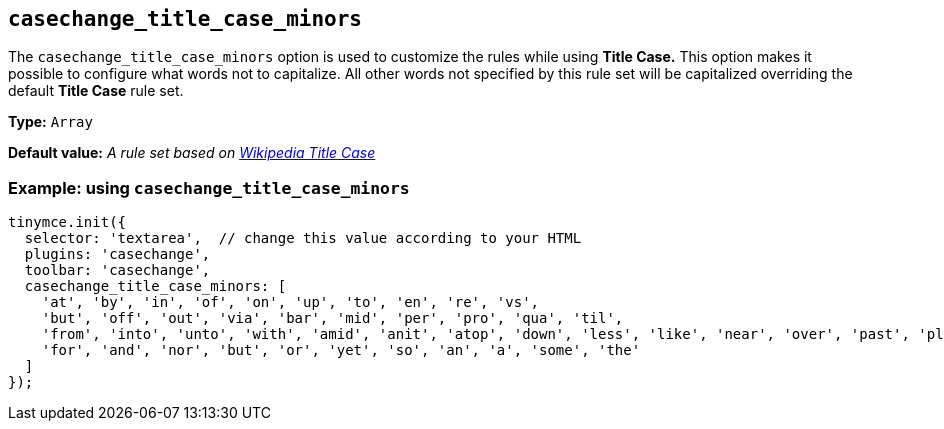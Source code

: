 [[casechange_title_case_minors]]
== `+casechange_title_case_minors+`

The `+casechange_title_case_minors+` option is used to customize the rules while using *Title Case.* This option makes it possible to configure what words not to capitalize. All other words not specified by this rule set will be capitalized overriding the default *Title Case* rule set.

*Type:* `+Array+`

*Default value:* _A rule set based on https://titlecaseconverter.com/rules/#WP[Wikipedia Title Case]_

=== Example: using `+casechange_title_case_minors+`

[source,js]
----
tinymce.init({
  selector: 'textarea',  // change this value according to your HTML
  plugins: 'casechange',
  toolbar: 'casechange',
  casechange_title_case_minors: [
    'at', 'by', 'in', 'of', 'on', 'up', 'to', 'en', 're', 'vs',
    'but', 'off', 'out', 'via', 'bar', 'mid', 'per', 'pro', 'qua', 'til',
    'from', 'into', 'unto', 'with', 'amid', 'anit', 'atop', 'down', 'less', 'like', 'near', 'over', 'past', 'plus', 'sans', 'save', 'than', 'thru', 'till', 'upon',
    'for', 'and', 'nor', 'but', 'or', 'yet', 'so', 'an', 'a', 'some', 'the'
  ]
});
----
